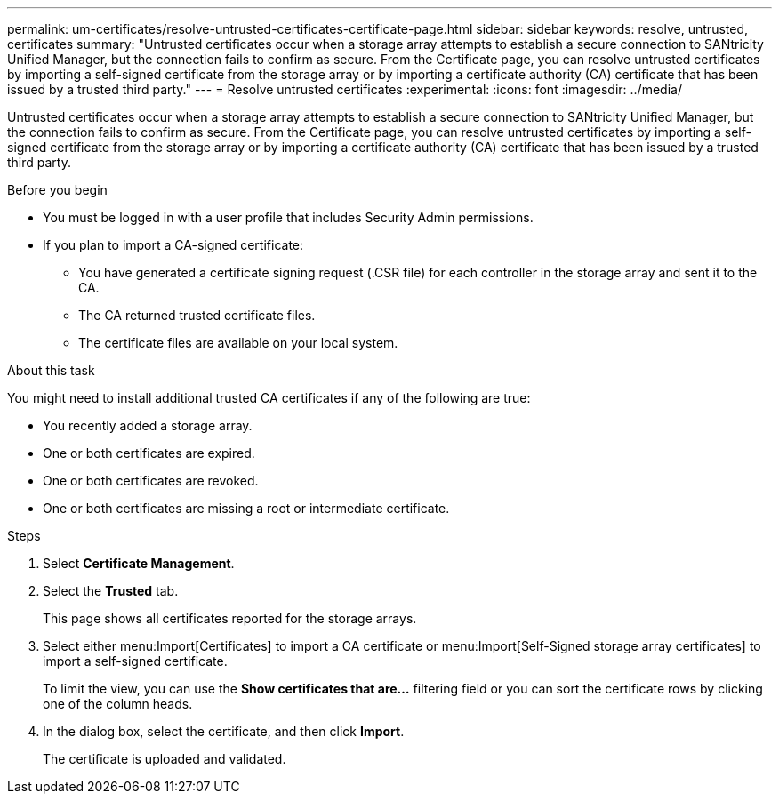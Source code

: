 ---
permalink: um-certificates/resolve-untrusted-certificates-certificate-page.html
sidebar: sidebar
keywords: resolve, untrusted, certificates
summary: "Untrusted certificates occur when a storage array attempts to establish a secure connection to SANtricity Unified Manager, but the connection fails to confirm as secure. From the Certificate page, you can resolve untrusted certificates by importing a self-signed certificate from the storage array or by importing a certificate authority (CA) certificate that has been issued by a trusted third party."
---
= Resolve untrusted certificates
:experimental:
:icons: font
:imagesdir: ../media/

[.lead]
Untrusted certificates occur when a storage array attempts to establish a secure connection to SANtricity Unified Manager, but the connection fails to confirm as secure. From the Certificate page, you can resolve untrusted certificates by importing a self-signed certificate from the storage array or by importing a certificate authority (CA) certificate that has been issued by a trusted third party.

.Before you begin

* You must be logged in with a user profile that includes Security Admin permissions.
* If you plan to import a CA-signed certificate:
 ** You have generated a certificate signing request (.CSR file) for each controller in the storage array and sent it to the CA.
 ** The CA returned trusted certificate files.
 ** The certificate files are available on your local system.

.About this task

You might need to install additional trusted CA certificates if any of the following are true:

* You recently added a storage array.
* One or both certificates are expired.
* One or both certificates are revoked.
* One or both certificates are missing a root or intermediate certificate.

.Steps

. Select *Certificate Management*.
. Select the *Trusted* tab.
+
This page shows all certificates reported for the storage arrays.

. Select either menu:Import[Certificates] to import a CA certificate or menu:Import[Self-Signed storage array certificates] to import a self-signed certificate.
+
To limit the view, you can use the *Show certificates that are...* filtering field or you can sort the certificate rows by clicking one of the column heads.

. In the dialog box, select the certificate, and then click *Import*.
+
The certificate is uploaded and validated.
